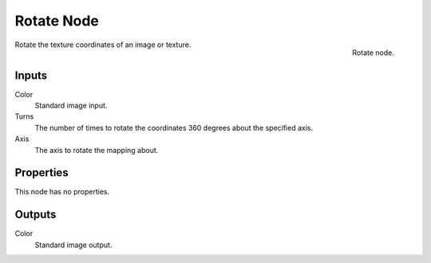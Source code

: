 
***********
Rotate Node
***********

.. figure:: /images/render_blender-render_textures_nodes_distort_rotate.png
   :align: right

   Rotate node.


Rotate the texture coordinates of an image or texture.


Inputs
======

Color
   Standard image input.
Turns
   The number of times to rotate the coordinates 360 degrees about the specified axis.
Axis
   The axis to rotate the mapping about.


Properties
==========

This node has no properties.


Outputs
=======

Color
   Standard image output.

